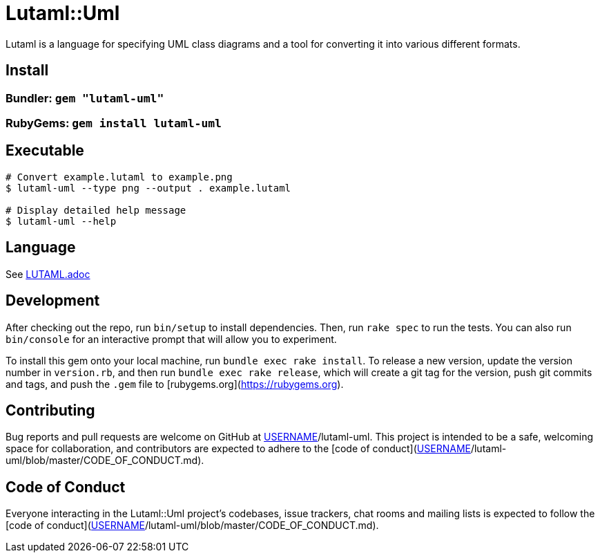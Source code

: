 # Lutaml::Uml

Lutaml is a language for specifying UML class diagrams and a tool for converting it into various different formats.

## Install

### Bundler: `gem "lutaml-uml"`

### RubyGems: `gem install lutaml-uml`

## Executable

[source,sh]
--
# Convert example.lutaml to example.png
$ lutaml-uml --type png --output . example.lutaml

# Display detailed help message
$ lutaml-uml --help
--

## Language

See link:LUTAML.adoc[LUTAML.adoc]

## Development

After checking out the repo, run `bin/setup` to install dependencies. Then, run `rake spec` to run the tests. You can also run `bin/console` for an interactive prompt that will allow you to experiment.

To install this gem onto your local machine, run `bundle exec rake install`. To release a new version, update the version number in `version.rb`, and then run `bundle exec rake release`, which will create a git tag for the version, push git commits and tags, and push the `.gem` file to [rubygems.org](https://rubygems.org).

## Contributing

Bug reports and pull requests are welcome on GitHub at https://github.com/[USERNAME]/lutaml-uml. This project is intended to be a safe, welcoming space for collaboration, and contributors are expected to adhere to the [code of conduct](https://github.com/[USERNAME]/lutaml-uml/blob/master/CODE_OF_CONDUCT.md).


## Code of Conduct

Everyone interacting in the Lutaml::Uml project's codebases, issue trackers, chat rooms and mailing lists is expected to follow the [code of conduct](https://github.com/[USERNAME]/lutaml-uml/blob/master/CODE_OF_CONDUCT.md).